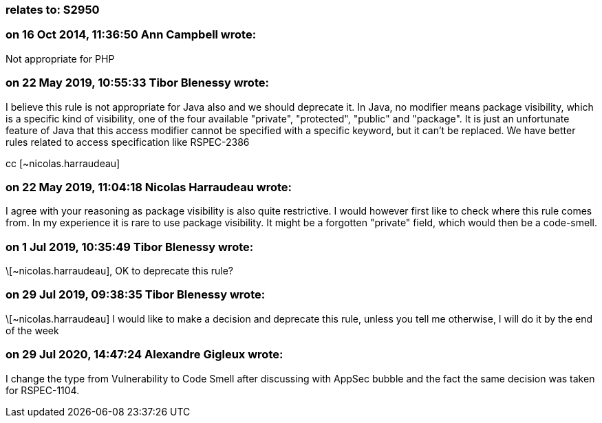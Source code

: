=== relates to: S2950

=== on 16 Oct 2014, 11:36:50 Ann Campbell wrote:
Not appropriate for PHP

=== on 22 May 2019, 10:55:33 Tibor Blenessy wrote:
I believe this rule is not appropriate for Java also and we should deprecate it.  In Java, no modifier means package visibility, which is a specific kind of visibility, one of the four available "private", "protected", "public" and "package". It is just an unfortunate feature of Java that this access modifier cannot be specified with a specific keyword, but it can't be replaced. We have better rules related to access specification like RSPEC-2386 


cc [~nicolas.harraudeau]

=== on 22 May 2019, 11:04:18 Nicolas Harraudeau wrote:
I agree with your reasoning as package visibility is also quite restrictive. I would however first like to check where this rule comes from. In my experience it is rare to use package visibility. It might be a forgotten "private" field, which would then be a code-smell.

=== on 1 Jul 2019, 10:35:49 Tibor Blenessy wrote:
\[~nicolas.harraudeau], OK to deprecate this rule?

=== on 29 Jul 2019, 09:38:35 Tibor Blenessy wrote:
\[~nicolas.harraudeau] I would like to make a decision and deprecate this rule, unless you tell me otherwise, I will do it by the end of the week

=== on 29 Jul 2020, 14:47:24 Alexandre Gigleux wrote:
I change the type from Vulnerability to Code Smell after discussing with AppSec bubble and the fact the same decision was taken for RSPEC-1104. 

